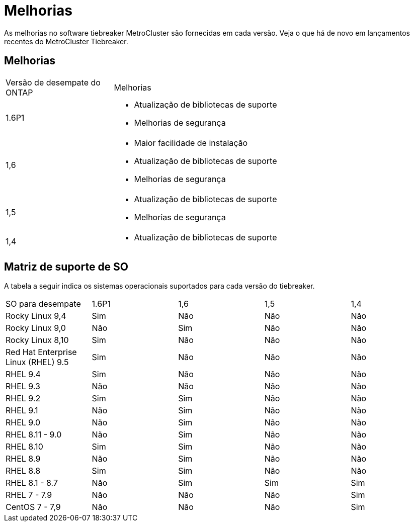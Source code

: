 = Melhorias
:allow-uri-read: 


[role="lead"]
As melhorias no software tiebreaker MetroCluster são fornecidas em cada versão. Veja o que há de novo em lançamentos recentes do MetroCluster Tiebreaker.



== Melhorias

[cols="25,75"]
|===


| Versão de desempate do ONTAP | Melhorias 


 a| 
1.6P1
 a| 
* Atualização de bibliotecas de suporte
* Melhorias de segurança




 a| 
1,6
 a| 
* Maior facilidade de instalação
* Atualização de bibliotecas de suporte
* Melhorias de segurança




 a| 
1,5
 a| 
* Atualização de bibliotecas de suporte
* Melhorias de segurança




 a| 
1,4
 a| 
* Atualização de bibliotecas de suporte


|===


== Matriz de suporte de SO

A tabela a seguir indica os sistemas operacionais suportados para cada versão do tiebreaker.

|===


| SO para desempate | 1.6P1 | 1,6 | 1,5 | 1,4 


 a| 
Rocky Linux 9,4
 a| 
Sim
 a| 
Não
 a| 
Não
 a| 
Não



 a| 
Rocky Linux 9,0
 a| 
Não
 a| 
Sim
 a| 
Não
 a| 
Não



 a| 
Rocky Linux 8,10
 a| 
Sim
 a| 
Não
 a| 
Não
 a| 
Não



 a| 
Red Hat Enterprise Linux (RHEL) 9.5
 a| 
Sim
 a| 
Não
 a| 
Não
 a| 
Não



 a| 
RHEL 9.4
 a| 
Sim
 a| 
Não
 a| 
Não
 a| 
Não



 a| 
RHEL 9.3
 a| 
Não
 a| 
Não
 a| 
Não
 a| 
Não



 a| 
RHEL 9.2
 a| 
Sim
 a| 
Sim
 a| 
Não
 a| 
Não



 a| 
RHEL 9.1
 a| 
Não
 a| 
Sim
 a| 
Não
 a| 
Não



 a| 
RHEL 9.0
 a| 
Não
 a| 
Sim
 a| 
Não
 a| 
Não



 a| 
RHEL 8.11 - 9.0
 a| 
Não
 a| 
Sim
 a| 
Não
 a| 
Não



 a| 
RHEL 8.10
 a| 
Sim
 a| 
Sim
 a| 
Não
 a| 
Não



 a| 
RHEL 8.9
 a| 
Não
 a| 
Sim
 a| 
Não
 a| 
Não



 a| 
RHEL 8.8
 a| 
Sim
 a| 
Sim
 a| 
Não
 a| 
Não



 a| 
RHEL 8.1 - 8.7
 a| 
Não
 a| 
Sim
 a| 
Sim
 a| 
Sim



 a| 
RHEL 7 - 7.9
 a| 
Não
 a| 
Não
 a| 
Não
 a| 
Sim



 a| 
CentOS 7 - 7,9
 a| 
Não
 a| 
Não
 a| 
Não
 a| 
Sim

|===